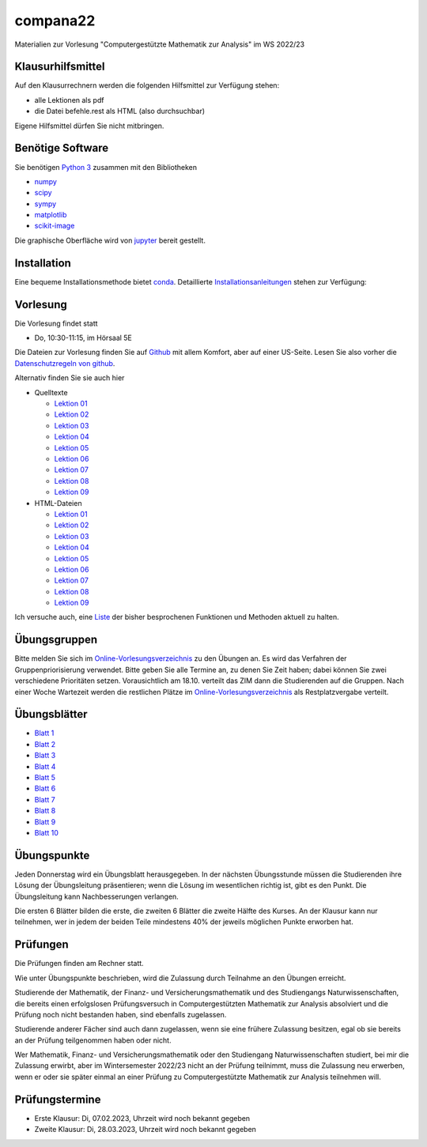 compana22
=========

Materialien zur Vorlesung "Computergestützte Mathematik zur Analysis" im
WS 2022/23

Klausurhilfsmittel
------------------

Auf den Klausurrechnern werden die folgenden Hilfsmittel zur Verfügung stehen:

- alle Lektionen als pdf
- die Datei befehle.rest als HTML (also durchsuchbar)

Eigene Hilfsmittel dürfen Sie nicht mitbringen.


Benötige Software
-----------------

Sie benötigen `Python 3 <http://www.python.org>`__ zusammen mit den
Bibliotheken

-  `numpy <http://www.numpy.org>`__
-  `scipy <http://www.scipy.org>`__
-  `sympy <http://www.sympy.org>`__
-  `matplotlib <http://matplotlib.org>`__
-  `scikit-image <https://scikit-image.org/>`__

Die graphische Oberfläche wird von `jupyter <http://jupyter.org>`__ bereit gestellt.

Installation
------------

Eine bequeme Installationsmethode bietet
`conda <http://conda.pydata.org>`__. Detaillierte
Installationsanleitungen_ stehen zur Verfügung:

.. _Installationsanleitungen: http://www.math.uni-duesseldorf.de/~internet/compana22/pages/installation/

Vorlesung
---------

Die Vorlesung findet statt

* Do, 10:30-11:15, im Hörsaal 5E

Die Dateien zur Vorlesung finden Sie auf `Github
<https://github.com/Ruediger-Braun/compana22>`__ mit allem Komfort, aber auf
einer US-Seite.  Lesen Sie also vorher die `Datenschutzregeln von github
<https://docs.github.com/en/site-policy/privacy-policies/global-privacy-practices>`__.

Alternativ finden Sie sie auch hier

* Quelltexte

  - `Lektion 01 <http://www.math.uni-duesseldorf.de/~braun/compana22/Lektion01.ipynb>`__
  - `Lektion 02 <http://www.math.uni-duesseldorf.de/~braun/compana22/Lektion02.ipynb>`__
  - `Lektion 03 <http://www.math.uni-duesseldorf.de/~braun/compana22/Lektion03.ipynb>`__
  - `Lektion 04 <http://www.math.uni-duesseldorf.de/~braun/compana22/Lektion04.ipynb>`__
  - `Lektion 05 <http://www.math.uni-duesseldorf.de/~braun/compana22/Lektion05.ipynb>`__
  - `Lektion 06 <http://www.math.uni-duesseldorf.de/~braun/compana22/Lektion06.ipynb>`__
  - `Lektion 07 <http://www.math.uni-duesseldorf.de/~braun/compana22/Lektion07.ipynb>`__
  - `Lektion 08 <http://www.math.uni-duesseldorf.de/~braun/compana22/Lektion08.ipynb>`__
  - `Lektion 09 <http://www.math.uni-duesseldorf.de/~braun/compana22/Lektion09.ipynb>`__

* HTML-Dateien

  - `Lektion 01 <http://www.math.uni-duesseldorf.de/~braun/compana22/Lektion01.html>`__
  - `Lektion 02 <http://www.math.uni-duesseldorf.de/~braun/compana22/Lektion02.html>`__
  - `Lektion 03 <http://www.math.uni-duesseldorf.de/~braun/compana22/Lektion03.html>`__
  - `Lektion 04 <http://www.math.uni-duesseldorf.de/~braun/compana22/Lektion04.html>`__
  - `Lektion 05 <http://www.math.uni-duesseldorf.de/~braun/compana22/Lektion05.html>`__
  - `Lektion 06 <http://www.math.uni-duesseldorf.de/~braun/compana22/Lektion06.html>`__
  - `Lektion 07 <http://www.math.uni-duesseldorf.de/~braun/compana22/Lektion07.html>`__
  - `Lektion 08 <http://www.math.uni-duesseldorf.de/~braun/compana22/Lektion08.html>`__
  - `Lektion 09 <http://www.math.uni-duesseldorf.de/~braun/compana22/Lektion09.html>`__

Ich versuche auch, eine Liste_ der bisher besprochenen Funktionen und Methoden aktuell zu halten.

.. _Liste: http://www.math.uni-duesseldorf.de/~braun/compana22/befehle.html


Übungsgruppen
-------------

Bitte melden Sie sich im `Online-Vorlesungsverzeichnis`_ zu den Übungen an.
Es wird das Verfahren der Gruppenpriorisierung verwendet.  Bitte geben Sie
alle Termine an, zu denen Sie Zeit haben; dabei können Sie zwei verschiedene
Prioritäten setzen.  Vorausichtlich am 18.10. verteilt das ZIM dann die 
Studierenden auf die Gruppen.  Nach einer Woche Wartezeit werden die
restlichen Plätze im `Online-Vorlesungsverzeichnis`_ als Restplatzvergabe
verteilt.

.. _`Online-Vorlesungsverzeichnis`: https://lsf.hhu.de/qisserver/rds?state=wtree&search=1&trex=step&root120222=72221%7C71846%7C73191%7C72056%7C71919&P.vx=kurz

Übungsblätter
-------------

* `Blatt 1`_
* `Blatt 2`_
* `Blatt 3`_
* `Blatt 4`_
* `Blatt 5`_
* `Blatt 6`_
* `Blatt 7`_
* `Blatt 8`_
* `Blatt 9`_
* `Blatt 10`_

.. _`Blatt 1`: http://www.math.uni-duesseldorf.de/~braun/compana22/blatt1.pdf
.. _`Blatt 2`: http://www.math.uni-duesseldorf.de/~braun/compana22/blatt2.pdf
.. _`Blatt 3`: http://www.math.uni-duesseldorf.de/~braun/compana22/blatt3.pdf
.. _`Blatt 4`: http://www.math.uni-duesseldorf.de/~braun/compana22/blatt4.pdf
.. _`Blatt 5`: http://www.math.uni-duesseldorf.de/~braun/compana22/blatt5.pdf
.. _`Blatt 6`: http://www.math.uni-duesseldorf.de/~braun/compana22/blatt6.pdf
.. _`Blatt 7`: http://www.math.uni-duesseldorf.de/~braun/compana22/blatt7.pdf
.. _`Blatt 8`: http://www.math.uni-duesseldorf.de/~braun/compana22/blatt8.pdf
.. _`Blatt 9`: http://www.math.uni-duesseldorf.de/~braun/compana22/blatt9.pdf
.. _`Blatt 10`: http://www.math.uni-duesseldorf.de/~braun/compana22/blatt10.pdf


Übungspunkte
------------

Jeden Donnerstag wird ein Übungsblatt herausgegeben.  In der nächsten
Übungsstunde müssen die Studierenden ihre Lösung der Übungsleitung
präsentieren; wenn die Lösung im wesentlichen richtig ist, gibt es den Punkt.
Die Übungsleitung kann Nachbesserungen verlangen.

Die ersten 6 Blätter bilden die erste, die zweiten 6  Blätter die zweite Hälfte
des Kurses.  An der Klausur kann nur teilnehmen, wer in jedem der beiden Teile
mindestens 40% der jeweils möglichen Punkte erworben hat.



Prüfungen
---------

Die Prüfungen finden am Rechner statt.

Wie unter Übungspunkte beschrieben, wird die Zulassung durch
Teilnahme an den Übungen erreicht.  

Studierende der Mathematik, der Finanz- und Versicherungsmathematik und des
Studiengangs Naturwissenschaften, die bereits einen erfolgslosen
Prüfungsversuch in Computergestützten Mathematik zur Analysis absolviert und
die Prüfung noch nicht bestanden haben, sind ebenfalls zugelassen.

Studierende anderer Fächer sind auch dann zugelassen, wenn sie
eine frühere Zulassung besitzen, egal ob sie bereits an der
Prüfung teilgenommen haben oder nicht.

Wer Mathematik, Finanz- und Versicherungsmathematik oder den Studiengang
Naturwissenschaften studiert, bei mir die Zulassung erwirbt, aber im
Wintersemester 2022/23 nicht an der Prüfung teilnimmt, muss die Zulassung neu
erwerben, wenn er oder sie später einmal an einer Prüfung zu Computergestützte
Mathematik zur Analysis teilnehmen will.

Prüfungstermine
---------------

* Erste Klausur:  Di, 07.02.2023, Uhrzeit wird noch bekannt gegeben
* Zweite Klausur: Di, 28.03.2023, Uhrzeit wird noch bekannt gegeben

